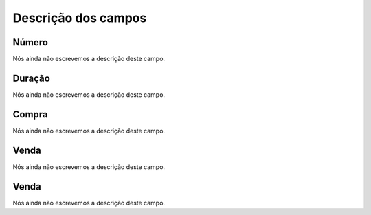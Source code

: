.. _callArchive-menu-list:

**********************
Descrição dos campos
**********************



.. _callArchive-calledstation:

Número
"""""""

Nós ainda não escrevemos a descrição deste campo.




.. _callArchive-sessiontime:

Duração
"""""""""

Nós ainda não escrevemos a descrição deste campo.




.. _callArchive-buycost:

Compra
""""""

Nós ainda não escrevemos a descrição deste campo.




.. _callArchive-sessionbill:

Venda
"""""

Nós ainda não escrevemos a descrição deste campo.




.. _callArchive-agent_bill:

Venda
"""""

Nós ainda não escrevemos a descrição deste campo.



